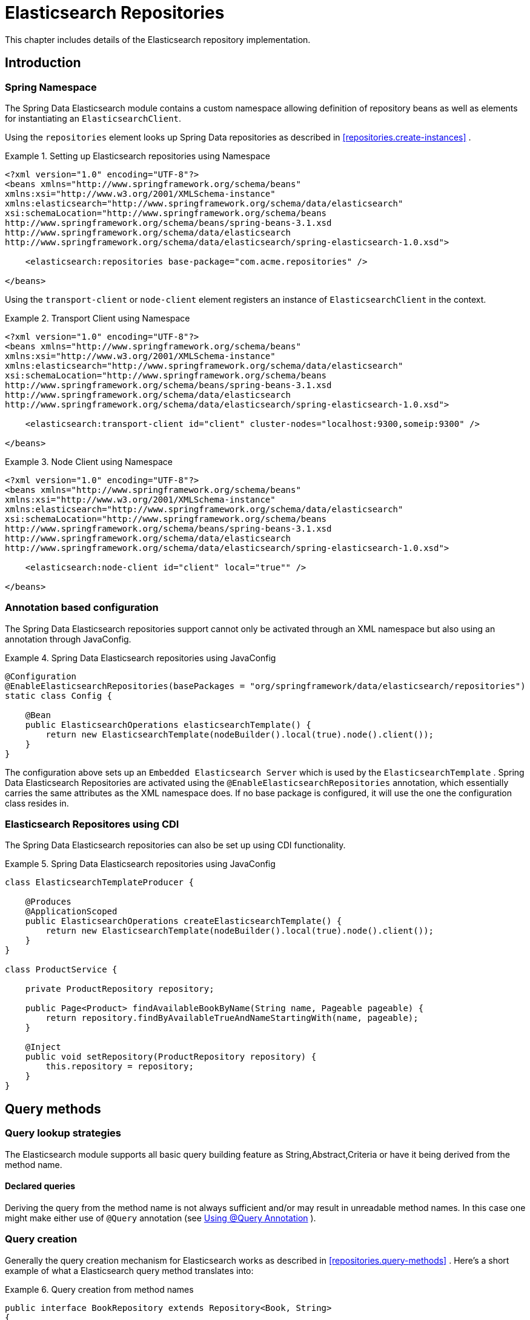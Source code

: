 [[elasticsearch.repositories]]
= Elasticsearch Repositories

This chapter includes details of the Elasticsearch repository implementation.

[[elasticsearch.introduction]]
== Introduction

[[elasticsearch.namespace]]
=== Spring Namespace

The Spring Data Elasticsearch module contains a custom namespace allowing definition of repository beans as well as elements for instantiating an `ElasticsearchClient`.

Using the `repositories` element looks up Spring Data repositories as described in <<repositories.create-instances>> .

.Setting up Elasticsearch repositories using Namespace
====
[source,xml]
----
<?xml version="1.0" encoding="UTF-8"?>
<beans xmlns="http://www.springframework.org/schema/beans"
xmlns:xsi="http://www.w3.org/2001/XMLSchema-instance"
xmlns:elasticsearch="http://www.springframework.org/schema/data/elasticsearch"
xsi:schemaLocation="http://www.springframework.org/schema/beans
http://www.springframework.org/schema/beans/spring-beans-3.1.xsd
http://www.springframework.org/schema/data/elasticsearch
http://www.springframework.org/schema/data/elasticsearch/spring-elasticsearch-1.0.xsd">

    <elasticsearch:repositories base-package="com.acme.repositories" />
    
</beans>
----
====

Using the `transport-client` or `node-client` element registers an instance of `ElasticsearchClient` in the context. 

.Transport Client using Namespace
====
[source,xml]
----
<?xml version="1.0" encoding="UTF-8"?>
<beans xmlns="http://www.springframework.org/schema/beans"
xmlns:xsi="http://www.w3.org/2001/XMLSchema-instance"
xmlns:elasticsearch="http://www.springframework.org/schema/data/elasticsearch"
xsi:schemaLocation="http://www.springframework.org/schema/beans
http://www.springframework.org/schema/beans/spring-beans-3.1.xsd
http://www.springframework.org/schema/data/elasticsearch
http://www.springframework.org/schema/data/elasticsearch/spring-elasticsearch-1.0.xsd">

    <elasticsearch:transport-client id="client" cluster-nodes="localhost:9300,someip:9300" />
    
</beans> 
----
====

.Node Client using Namespace
====
[source,xml]
----
<?xml version="1.0" encoding="UTF-8"?>
<beans xmlns="http://www.springframework.org/schema/beans"
xmlns:xsi="http://www.w3.org/2001/XMLSchema-instance"
xmlns:elasticsearch="http://www.springframework.org/schema/data/elasticsearch"
xsi:schemaLocation="http://www.springframework.org/schema/beans
http://www.springframework.org/schema/beans/spring-beans-3.1.xsd
http://www.springframework.org/schema/data/elasticsearch
http://www.springframework.org/schema/data/elasticsearch/spring-elasticsearch-1.0.xsd">

    <elasticsearch:node-client id="client" local="true"" />
    
</beans> 
----
====

[[elasticsearch.annotation]]
=== Annotation based configuration

The Spring Data Elasticsearch repositories support cannot only be activated through an XML namespace but also using an annotation through JavaConfig.

.Spring Data Elasticsearch repositories using JavaConfig
====
[source,java]
----
@Configuration
@EnableElasticsearchRepositories(basePackages = "org/springframework/data/elasticsearch/repositories")
static class Config {

    @Bean
    public ElasticsearchOperations elasticsearchTemplate() {
        return new ElasticsearchTemplate(nodeBuilder().local(true).node().client());
    }
}                
----
====

The configuration above sets up an `Embedded Elasticsearch Server` which is used by the `ElasticsearchTemplate` . Spring Data Elasticsearch Repositories are activated using the `@EnableElasticsearchRepositories` annotation, which essentially carries the same attributes as the XML namespace does. If no base package is configured, it will use the one the configuration class resides in.

[[elasticsearch.cdi]]
=== Elasticsearch Repositores using CDI

The Spring Data Elasticsearch repositories can also be set up using CDI functionality.

.Spring Data Elasticsearch repositories using JavaConfig
====
[source,java]
----
class ElasticsearchTemplateProducer {

    @Produces
    @ApplicationScoped
    public ElasticsearchOperations createElasticsearchTemplate() {
        return new ElasticsearchTemplate(nodeBuilder().local(true).node().client());
    }
}

class ProductService {

    private ProductRepository repository;

    public Page<Product> findAvailableBookByName(String name, Pageable pageable) {
        return repository.findByAvailableTrueAndNameStartingWith(name, pageable);
    }

    @Inject
    public void setRepository(ProductRepository repository) {
        this.repository = repository;
    }
}                
----
====

[[elasticsearch.query-methods]]
== Query methods

[[elasticsearch.query-methods.finders]]
=== Query lookup strategies

The Elasticsearch module supports all basic query building  feature as String,Abstract,Criteria or have it being derived from the method name.

==== Declared queries

Deriving the query from the method name is not always sufficient and/or may result in unreadable method names. In this case one might make either use of `@Query` annotation (see <<elasticsearch.query-methods.at-query>> ).

[[elasticsearch.query-methods.criterions]]
=== Query creation

Generally the query creation mechanism for Elasticsearch works as described in <<repositories.query-methods>> . Here's a short example of what a Elasticsearch query method translates into: 

.Query creation from method names
====
[source,java]
----
public interface BookRepository extends Repository<Book, String>
{
    List<Book> findByNameAndPrice(String name, Integer price);
}                
----
====

The method name above will be translated into the following Elasticsearch json query

[source]
----
{ "bool" :
    { "must" :
        [
            { "field" : {"name" : "?"} },
            { "field" : {"price" : "?"} }
        ] 
    }
}                    
----

A list of supported keywords for Elasticsearch is shown below. 

[cols="1,2,3", options="header"]
.Supported keywords inside method names
|===
| Keyword
| Sample
| Elasticsearch Query String| `And`
| `findByNameAndPrice`
| `{"bool" : {"must" : [ {"field" : {"name" : "?"}},
                                        {"field" : {"price" : "?"}} ]}}`

| `Or`
| `findByNameOrPrice`
| `{"bool" : {"should" : [ {"field" : {"name" : "?"}},
                                        {"field" : {"price" : "?"}} ]}}`

| `Is`
| `findByName`
| `{"bool" : {"must" : {"field" : {"name" : "?"}}}}`

| `Not`
| `findByNameNot`
| `{"bool" : {"must_not" : {"field" : {"name" : "?"}}}}`

| `Between`
| `findByPriceBetween`
| `{"bool" : {"must" : {"range" : {"price" : {"from" :
                                        ?,"to" : ?,"include_lower" : true,"include_upper" : true}}}}}`

| `LessThanEqual`
| `findByPriceLessThan`
| `{"bool" : {"must" : {"range" : {"price" : {"from" :
                                        null,"to" : ?,"include_lower" : true,"include_upper" :
                                        true}}}}}`

| `GreaterThanEqual`
| `findByPriceGreaterThan`
| `{"bool" : {"must" : {"range" : {"price" : {"from" :
                                        ?,"to" : null,"include_lower" : true,"include_upper" :
                                        true}}}}}`

| `Before`
| `findByPriceBefore`
| `{"bool" : {"must" : {"range" : {"price" : {"from" :
                                        null,"to" : ?,"include_lower" : true,"include_upper" :
                                        true}}}}}`

| `After`
| `findByPriceAfter`
| `{"bool" : {"must" : {"range" : {"price" : {"from" :
                                        ?,"to" : null,"include_lower" : true,"include_upper" :
                                        true}}}}}`

| `Like`
| `findByNameLike`
| `{"bool" : {"must" : {"field" : {"name" : {"query" :
                                        "?*","analyze_wildcard" : true}}}}}`

| `StartingWith`
| `findByNameStartingWith`
| `{"bool" : {"must" : {"field" : {"name" : {"query" :
                                        "?*","analyze_wildcard" : true}}}}}`

| `EndingWith`
| `findByNameEndingWith`
| `{"bool" : {"must" : {"field" : {"name" : {"query" :
                                        "*?","analyze_wildcard" : true}}}}}`

| `Contains/Containing`
| `findByNameContaining`
| `{"bool" : {"must" : {"field" : {"name" : {"query" :
                                        "*?*","analyze_wildcard" : true}}}}}`

| `In`
| `findByNameIn(Collection<String>names)`
| `{"bool" : {"must" : {"bool" : {"should" : [ {"field" :
                                        {"name" : "?"}}, {"field" : {"name" : "?"}} ]}}}}`

| `NotIn`
| `findByNameNotIn(Collection<String>names)`
| `{"bool" : {"must_not" : {"bool" : {"should" : {"field" :
                                        {"name" : "?"}}}}}}`

| `Near`
| `findByStoreNear`
| `Not Supported Yet !`

| `True`
| `findByAvailableTrue`
| `{"bool" : {"must" : {"field" : {"available" : true}}}}`

| `False`
| `findByAvailableFalse`
| `{"bool" : {"must" : {"field" : {"available" : false}}}}`

| `OrderBy`
| `findByAvailableTrueOrderByNameDesc`
| `{"sort" : [{ "name" : {"order" : "desc"} }],"bool" :
                                        {"must" : {"field" : {"available" : true}}}}`
|===

[[elasticsearch.query-methods.at-query]]
=== Using @Query Annotation

.Declare query at the method using the `@Query` annotation.
====
[source,java]
----
public interface BookRepository extends ElasticsearchRepository<Book, String> {
    @Query("{"bool" : {"must" : {"field" : {"name" : "?0"}}}}")
    Page<Book> findByName(String name,Pageable pageable);
}                
----
====
